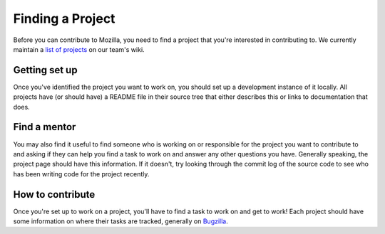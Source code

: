 Finding a Project
=================

Before you can contribute to Mozilla, you need to find a project that you're
interested in contributing to. We currently maintain a `list of
projects`_ on our team's wiki.

.. _list of projects: https://wiki.mozilla.org/Auto-tools/Projects

Getting set up
--------------

Once you've identified the project you want to work on, you should set up a
development instance of it locally. All projects have (or should have) a README
file in their source tree that either describes this or links to
documentation that does.

Find a mentor
-------------

You may also find it useful to find someone who is working on or responsible
for the project you want to contribute to and asking if they can help you find
a task to work on and answer any other questions you have. Generally
speaking, the project page should have this information. If it
doesn't, try looking through the commit log of the source code to see
who has been writing code for the project recently.

How to contribute
-----------------

Once you're set up to work on a project, you'll have to find a task to work on
and get to work! Each project should have some information on where their tasks
are tracked, generally on Bugzilla_.

.. _Bugzilla: http://bugzilla.mozilla.org

